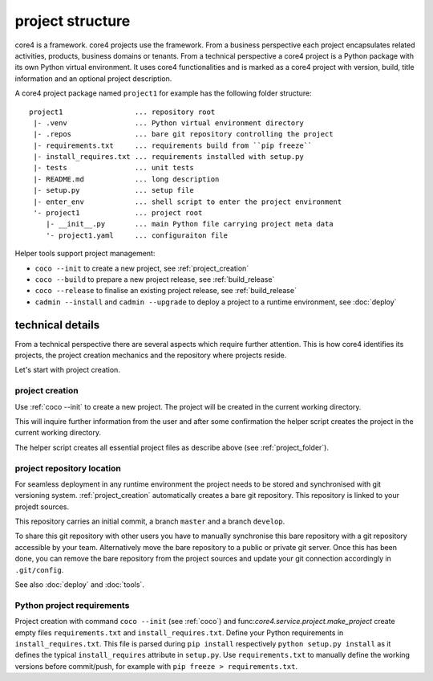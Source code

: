 .. _project:

#################
project structure
#################

core4 is a framework. core4 projects use the framework. From a business
perspective each project encapsulates related activities, products, business
domains or tenants. From a technical perspective a core4 project is a Python
package with its own Python virtual environment. It uses core4 functionalities
and is marked as a core4 project with version, build, title information and an
optional project description.

.. _project_folder:

A core4 project package named ``project1`` for example has the following
folder structure::

    project1                 ... repository root
     |- .venv                ... Python virtual environment directory
     |- .repos               ... bare git repository controlling the project
     |- requirements.txt     ... requirements build from ``pip freeze``
     |- install_requires.txt ... requirements installed with setup.py
     |- tests                ... unit tests
     |- README.md            ... long description
     |- setup.py             ... setup file
     |- enter_env            ... shell script to enter the project environment
     '- project1             ... project root
        |- __init__.py       ... main Python file carrying project meta data
        '- project1.yaml     ... configuraiton file


Helper tools support project management:

* ``coco --init`` to create a new project, see :ref:`project_creation`
* ``coco --build`` to prepare a new project release, see :ref:`build_release`
* ``coco --release`` to finalise an existing project release, see
  :ref:`build_release`
* ``cadmin --install`` and ``cadmin --upgrade`` to deploy a project to a
  runtime environment, see :doc:`deploy`


technical details
=================

From a technical perspective there are several aspects which require further
attention. This is how core4 identifies its projects, the project creation
mechanics and the repository where projects reside.

Let's start with project creation.


.. _project_creation:

project creation
----------------

Use :ref:`coco --init` to create a new project. The project will be
created in the current working directory.

This will inquire further information from the user and after some confirmation
the helper script creates the project in the current working directory.

The helper script creates all essential project files as describe above
(see :ref:`project_folder`).


project repository location
---------------------------

For seamless deployment in any runtime environment the project needs to be
stored and synchronised with git versioning system. :ref:`project_creation`
automatically creates a bare git repository. This repository is linked to your
projedt sources.

This repository carries an initial commit, a branch ``master`` and a branch
``develop``.

To share this git repository with other users you have to manually synchronise
this bare repository with a git repository accessible by your team.
Alternatively move the bare repository to a public or private git server. Once
this has been done, you can remove the bare repository from the project sources
and update your git connection accordingly in ``.git/config``.

See also :doc:`deploy` and :doc:`tools`.


Python project requirements
---------------------------

Project creation with command ``coco --init`` (see :ref:`coco`) and
func:`core4.service.project.make_project` create empty files
``requirements.txt`` and ``install_requires.txt``. Define your Python
requirements in ``install_requires.txt``. This file is parsed during
``pip install`` respectively ``python setup.py install`` as it defines the
typical ``install_requires`` attribute in ``setup.py``. Use
``requirements.txt`` to manually define the working versions before
commit/push, for example with ``pip freeze > requirements.txt``.

